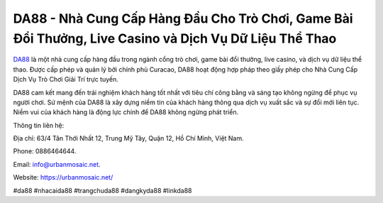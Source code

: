 DA88 - Nhà Cung Cấp Hàng Đầu Cho Trò Chơi, Game Bài Đổi Thưởng, Live Casino và Dịch Vụ Dữ Liệu Thể Thao
===================================

`DA88 <https://urbanmosaic.net/>`_ là một nhà cung cấp hàng đầu trong ngành cổng trò chơi, game bài đổi thưởng, live casino, và dịch vụ dữ liệu thể thao. Được cấp phép và quản lý bởi chính phủ Curacao, DA88 hoạt động hợp pháp theo giấy phép cho Nhà Cung Cấp Dịch Vụ Trò Chơi Giải Trí trực tuyến. 

DA88 cam kết mang đến trải nghiệm khách hàng tốt nhất với tiêu chí công bằng và sáng tạo không ngừng để phục vụ người chơi. Sứ mệnh của DA88 là xây dựng niềm tin của khách hàng thông qua dịch vụ xuất sắc và sự đổi mới liên tục. Niềm vui của khách hàng là động lực chính để DA88 không ngừng phát triển.

Thông tin liên hệ: 

Địa chỉ: 63/4 Tân Thới Nhất 12, Trung Mỹ Tây, Quận 12, Hồ Chí Minh, Việt Nam. 

Phone: 0886464644. 

Email: info@urbanmosaic.net. 

Website: https://urbanmosaic.net/

#da88 #nhacaida88 #trangchuda88 #dangkyda88 #linkda88
